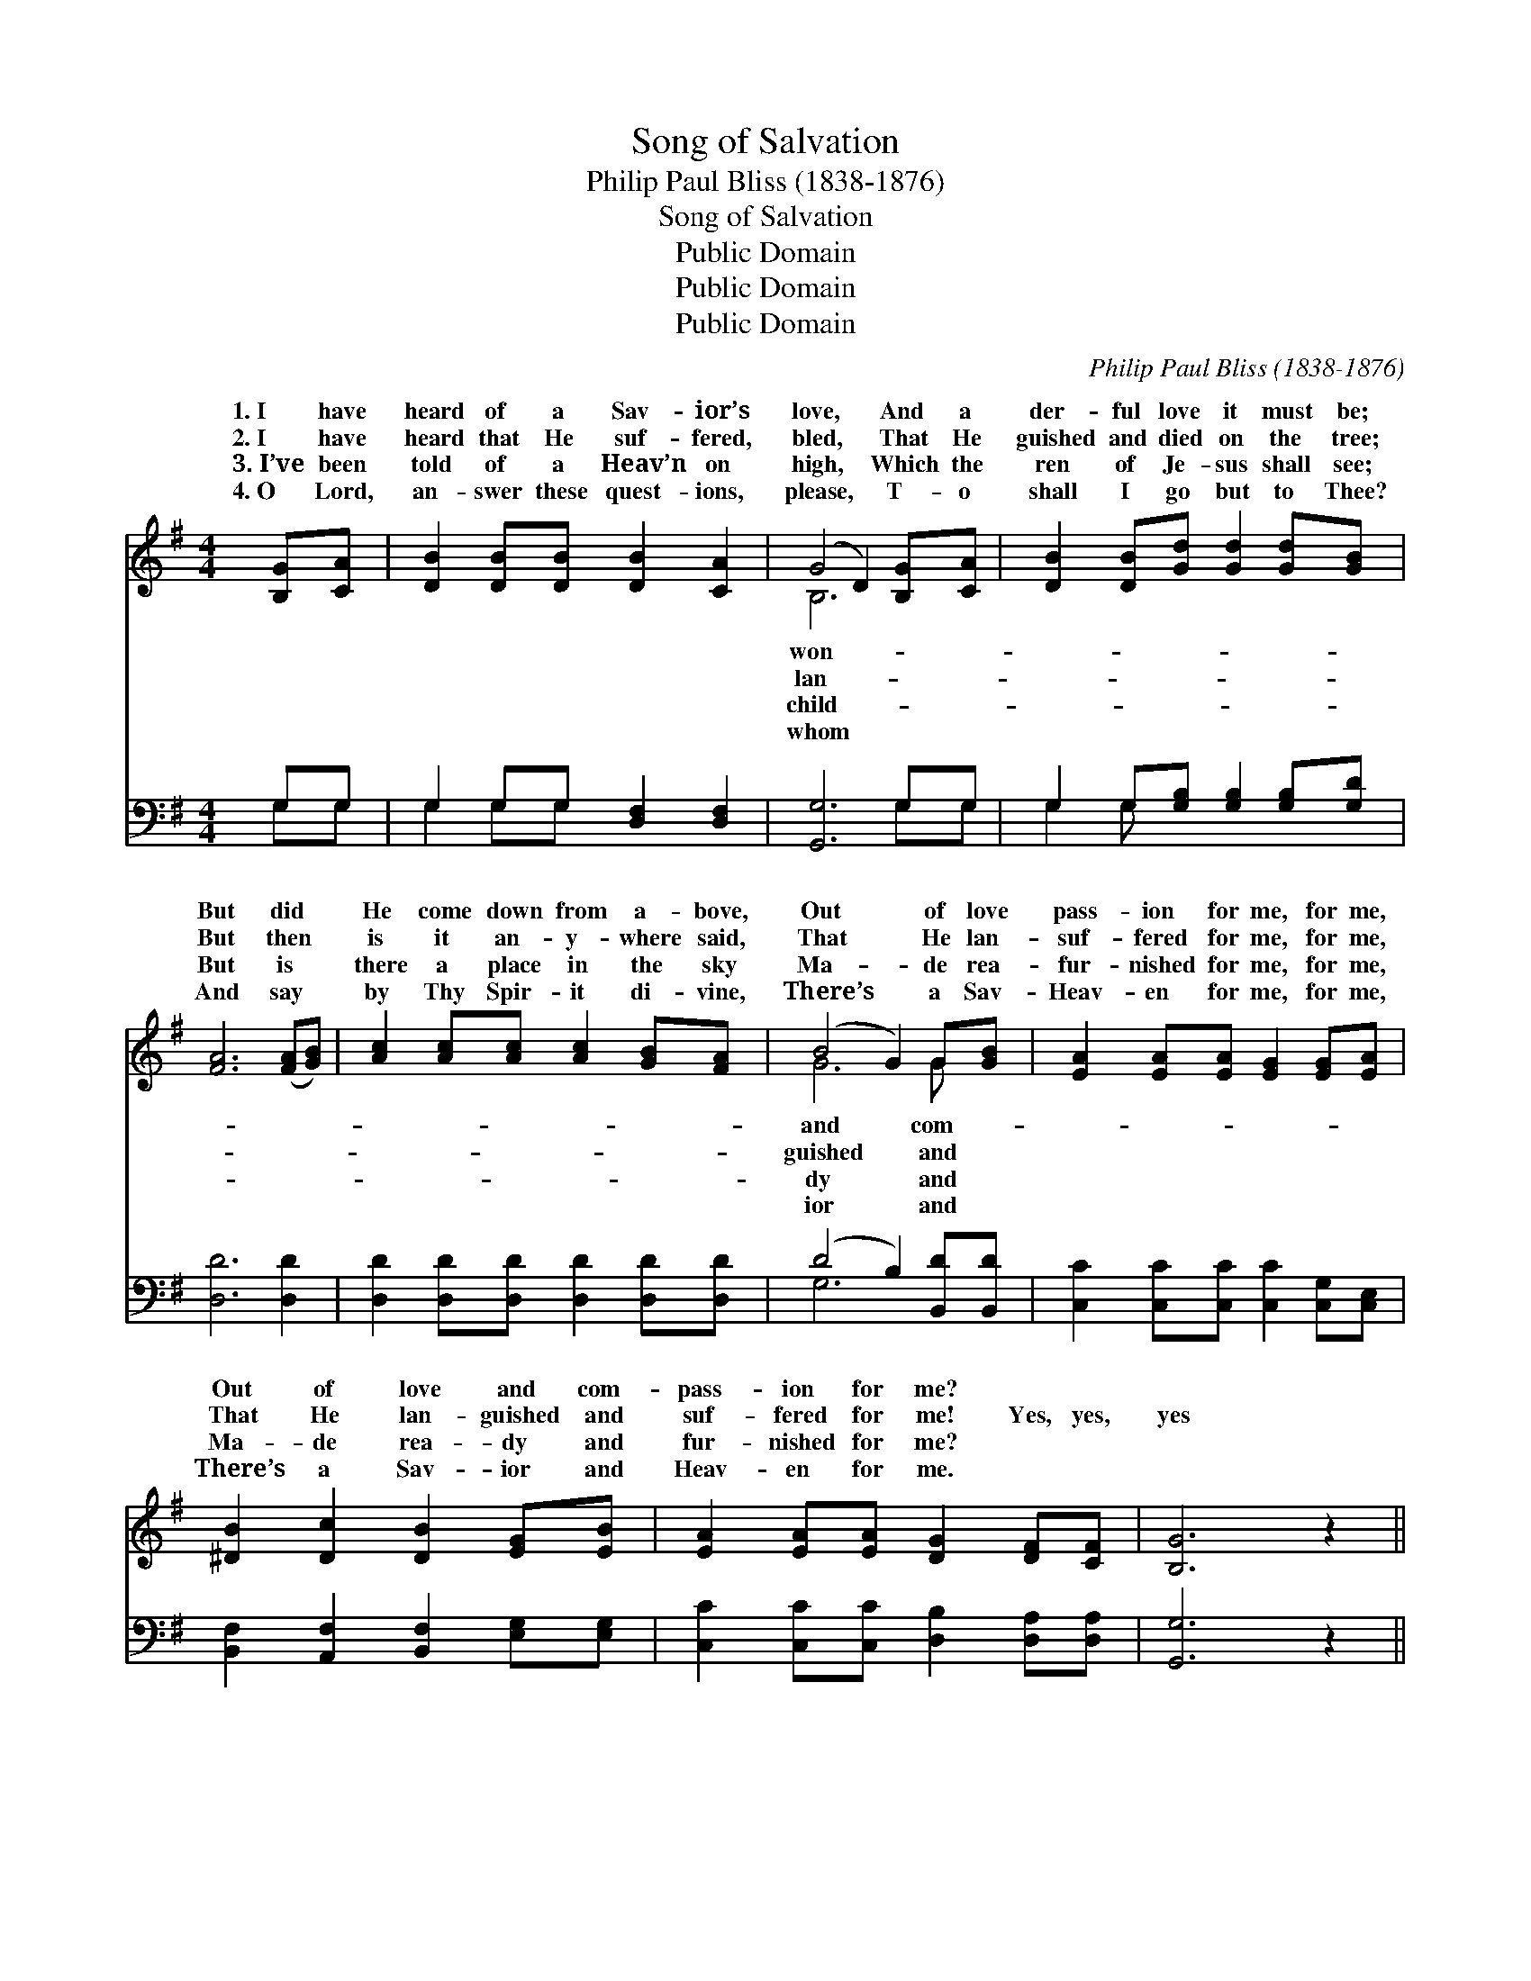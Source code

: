 X:1
T:Song of Salvation
T:Philip Paul Bliss (1838-1876)
T:Song of Salvation
T:Public Domain
T:Public Domain
T:Public Domain
C:Philip Paul Bliss (1838-1876)
Z:Public Domain
%%score ( 1 2 ) ( 3 4 )
L:1/8
M:4/4
K:G
V:1 treble 
V:2 treble 
V:3 bass 
V:4 bass 
V:1
 [B,G][CA] | [DB]2 [DB][DB] [DB]2 [CA]2 | (G4 D2) [B,G][CA] | [DB]2 [DB][Gd] [Gd]2 [Gd][GB] | %4
w: 1.~I have|heard of a Sav- ior’s|love, * And a|der- ful love it must be;|
w: 2.~I have|heard that He suf- fered,|bled, * That He|guished and died on the tree;|
w: 3.~I’ve been|told of a Heav’n on|high, * Which the|ren of Je- sus shall see;|
w: 4.~O Lord,|an- swer these quest- ions,|please, * T- o|shall I go but to Thee?|
 [FA]6 ([FA][GB]) | [Ac]2 [Ac][Ac] [Ac]2 [GB][FA] | (B4 G2) G[GB] | [EA]2 [EA][EA] [EG]2 [EG][EA] | %8
w: But did *|He come down from a- bove,|Out * of love|pass- ion for me, for me,|
w: But then *|is it an- y- where said,|That * He lan-|suf- fered for me, for me,|
w: But is *|there a place in the sky|Ma- * de rea-|fur- nished for me, for me,|
w: And say *|by Thy Spir- it di- vine,|There’s * a Sav-|Heav- en for me, for me,|
 [^DB]2 [Dc]2 [DB]2 [EG][EB] | [EA]2 [EA][EA] [DG]2 [DF][CF] | [B,G]6 z2 || %11
w: Out of love and com-|pass- ion for me? * *||
w: That He lan- guished and|suf- fered for me! Yes, yes,|yes|
w: Ma- de rea- dy and|fur- nished for me? * *||
w: There’s a Sav- ior and|Heav- en for me. * *||
"^Refrain" .[FA]2 .[Fc]2 .[GB]2 (GA) | [GB]2 [Gc]2 [GB]4 | .[Gc]2 .[Ge]2 .[Gd]2 (Bc) | [Fd]6 (Bc) | %15
w: ||||
w: for me, for me, *|yes, yes for|me; Our Lord from *|bove in *|
w: ||||
w: ||||
 [Gd]2 [Gd][Gd] (ed)[Dc][DB] | [Fc]2 [Fc][Fc] (dc)[DB][CA] | [B,G]2 [B,G][B,B] [EA]2 [EG][CF] | %18
w: |||
w: in- fi- nite love, * On the|died to save you * and me.||
w: |||
w: |||
 [B,G]6 |] %19
w: |
w: |
w: |
w: |
V:2
 x2 | x8 | B,6 x2 | x8 | x8 | x8 | G6 G x | x8 | x8 | x8 | x8 || x6 G2 | x8 | x6 G2 | x6 G2 | %15
w: ||won-||||and com-|||||||||
w: ||lan-||||guished and|||||Yes,||a-|His|
w: ||child-||||dy and|||||||||
w: ||whom||||ior and|||||||||
 x4 G2 x2 | x4 D2 x2 | x8 | x6 |] %19
w: ||||
w: cross||||
w: ||||
w: ||||
V:3
 G,G, | G,2 G,G, [D,F,]2 [D,F,]2 | [G,,G,]6 G,G, | G,2 G,[G,B,] [G,B,]2 [G,B,][G,D] | %4
 [D,D]6 [D,D]2 | [D,D]2 [D,D][D,D] [D,D]2 [D,D][D,D] | (D4 B,2) [B,,D][B,,D] | %7
 [C,C]2 [C,C][C,C] [C,C]2 [C,G,][C,E,] | [B,,F,]2 [A,,F,]2 [B,,F,]2 [E,G,][E,G,] | %9
 [C,C]2 [C,C][C,C] [D,B,]2 [D,A,][D,A,] | [G,,G,]6 z2 || .[D,D]2 .[D,D]2 .[G,D]2 (B,C) | %12
 [G,D]2 [G,E]2 [G,D]4 | .[C,E]2 .[C,C]2 .[G,B,]2 (G,E,) | [D,A,]6 (G,A,) | %15
 [G,B,]2 [G,B,][G,B,] (CB,)[G,A,]G, | [D,A,]2 [D,A,][D,A,] (B,A,)[D,G,][D,F,] | %17
 E,2 E,[E,G,] [C,C]2 [D,B,][D,A,] | [G,,G,]6 |] %19
V:4
 G,G, | G,2 G,G, x4 | x6 G,G, | G,2 G, x5 | x8 | x8 | G,6 x2 | x8 | x8 | x8 | x8 || x6 G,2 | x8 | %13
 x6 G,2 | x6 G,2 | x4 G,2 G, x | x4 D,2 x2 | E,2 E, x5 | x6 |] %19

